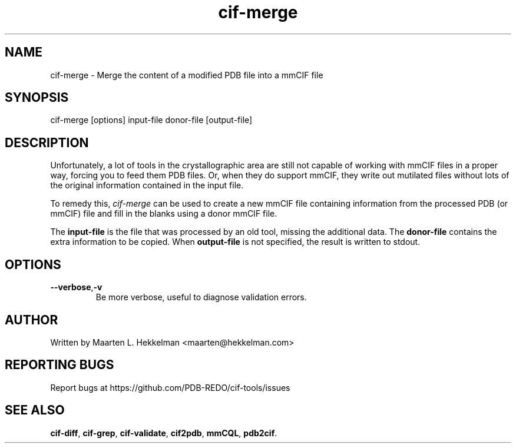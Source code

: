 .TH cif-merge 1 "2022-11-20" "version 1.0.5" "User Commands"
.if n .ad l
.nh
.SH NAME
cif\-merge \- Merge the content of a modified PDB file into a mmCIF file
.SH SYNOPSIS
cif\-merge [options] input-file donor-file [output-file]
.SH DESCRIPTION
Unfortunately, a lot of tools in the crystallographic area are still not capable
of working with mmCIF files in a proper way, forcing you to feed them
PDB files. Or, when they do support mmCIF, they write out mutilated files without
lots of the original information contained in the input file.
.sp
To remedy this, \fIcif\-merge\fR can be used to create a new mmCIF file containing
information from the processed PDB (or mmCIF) file and fill in the blanks using a
donor mmCIF file.
.sp
The \fBinput-file\fR is the file that was processed by an old tool, missing the additional data.
The \fBdonor-file\fR contains the extra information to be copied.
When \fBoutput-file\fR is not specified, the result is written to stdout.
.SH OPTIONS
.TP
\fB--verbose\fR,\fB-v\fR
Be more verbose, useful to diagnose validation errors.
.SH AUTHOR
Written by Maarten L. Hekkelman <maarten@hekkelman.com>
.SH "REPORTING BUGS"
Report bugs at https://github.com/PDB-REDO/cif-tools/issues
.SH "SEE ALSO"
\fBcif-diff\fR, \fBcif-grep\fR, \fBcif-validate\fR, 
\fBcif2pdb\fR, \fBmmCQL\fR, \fBpdb2cif\fR.

